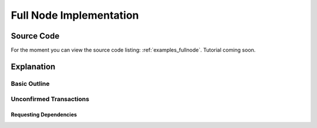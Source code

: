 .. _tut-fullnode:

************************
Full Node Implementation
************************

Source Code
===========

For the moment you can view the source code listing: :ref:`examples_fullnode`.
Tutorial coming soon.

Explanation
===========

Basic Outline
-------------

Unconfirmed Transactions
------------------------

.. Need whole blockchain to validate transactions.

Requesting Dependencies
^^^^^^^^^^^^^^^^^^^^^^^

